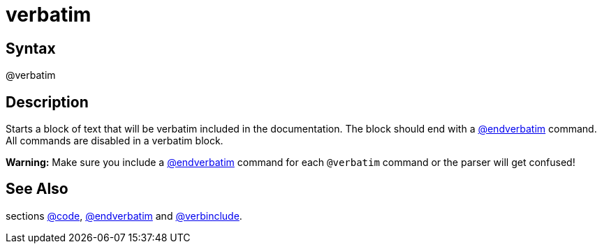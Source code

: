 = verbatim

== Syntax
@verbatim

== Description
Starts a block of text that will be verbatim included in the documentation. The block should end with a xref:commands/endverbatim.adoc[@endverbatim] command. All commands are disabled in a verbatim block.



*Warning:* Make sure you include a xref:commands/endverbatim.adoc[@endverbatim] command for each `@verbatim` command or the parser will get confused!

== See Also
sections xref:commands/code.adoc[@code], xref:commands/endverbatim.adoc[@endverbatim] and xref:commands/verbinclude.adoc[@verbinclude].